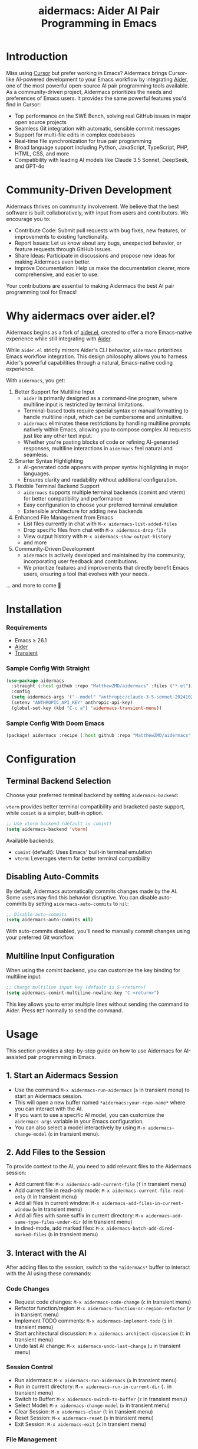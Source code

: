 #+TITLE: aidermacs: Aider AI Pair Programming in Emacs
#+OPTIONS: toc:2

* Introduction

Miss using [[https://cursor.sh][Cursor]] but prefer working in Emacs? Aidermacs brings Cursor-like AI-powered development to your Emacs workflow by integrating [[https://github.com/paul-gauthier/aider][Aider]], one of the most powerful open-source AI pair programming tools available. As a community-driven project, Aidermacs prioritizes the needs and preferences of Emacs users. It provides the same powerful features you'd find in Cursor:

- Top performance on the SWE Bench, solving real GitHub issues in major open source projects
- Seamless Git integration with automatic, sensible commit messages
- Support for multi-file edits in complex codebases
- Real-time file synchronization for true pair programming
- Broad language support including Python, JavaScript, TypeScript, PHP, HTML, CSS, and more
- Compatibility with leading AI models like Claude 3.5 Sonnet, DeepSeek, and GPT-4o

* Community-Driven Development

Aidermacs thrives on community involvement. We believe that the best software is built collaboratively, with input from users and contributors.  We encourage you to:

- Contribute Code:  Submit pull requests with bug fixes, new features, or improvements to existing functionality.
- Report Issues:  Let us know about any bugs, unexpected behavior, or feature requests through GitHub Issues.
- Share Ideas:  Participate in discussions and propose new ideas for making Aidermacs even better.
- Improve Documentation: Help us make the documentation clearer, more comprehensive, and easier to use.

Your contributions are essential to making Aidermacs the best AI pair programming tool for Emacs!

* Why aidermacs over aider.el?
Aidermacs begins as a fork of [[https://github.com/tninja/aider.el][aider.el]], created to offer a more Emacs-native experience while still integrating with [[https://github.com/paul-gauthier/aider][Aider]].

While =aider.el= strictly mirrors Aider's CLI behavior, =aidermacs= prioritizes Emacs workflow integration. This design philosophy allows you to harness Aider's powerful capabilities through a natural, Emacs-native coding experience.

With =aidermacs=, you get:

1. Better Support for Multiline Input
   - =aider= is primarily designed as a command-line program, where multiline input is restricted by terminal limitations.
   - Terminal-based tools require special syntax or manual formatting to handle multiline input, which can be cumbersome and unintuitive.
   - =aidermacs= eliminates these restrictions by handling multiline prompts natively within Emacs, allowing you to compose complex AI requests just like any other text input.
   - Whether you're pasting blocks of code or refining AI-generated responses, multiline interactions in =aidermacs= feel natural and seamless.

2. Smarter Syntax Highlighting
   - AI-generated code appears with proper syntax highlighting in major languages.
   - Ensures clarity and readability without additional configuration.

3. Flexible Terminal Backend Support
   - =aidermacs= supports multiple terminal backends (comint and vterm) for better compatibility and performance
   - Easy configuration to choose your preferred terminal emulation
   - Extensible architecture for adding new backends

4. Enhanced File Management from Emacs
   - List files currently in chat with =M-x aidermacs-list-added-files=
   - Drop specific files from chat with =M-x aidermacs-drop-file=
   - View output history with =M-x aidermacs-show-output-history=
   - and more

5. Community-Driven Development
   - =aidermacs= is actively developed and maintained by the community, incorporating user feedback and contributions.
   - We prioritize features and improvements that directly benefit Emacs users, ensuring a tool that evolves with your needs.


... and more to come 🚀

* Installation

*** Requirements
- Emacs ≥ 26.1
- [[https://aider.chat/docs/install.html][Aider]]
- [[https://github.com/magit/transient][Transient]]

*** Sample Config With Straight
#+BEGIN_SRC emacs-lisp
(use-package aidermacs
  :straight (:host github :repo "MatthewZMD/aidermacs" :files ("*.el"))
  :config
  (setq aidermacs-args '("--model" "anthropic/claude-3-5-sonnet-20241022"))
  (setenv "ANTHROPIC_API_KEY" anthropic-api-key)
  (global-set-key (kbd "C-c a") 'aidermacs-transient-menu))
#+END_SRC

*** Sample Config With Doom Emacs
#+BEGIN_SRC emacs-lisp
(package! aidermacs :recipe (:host github :repo "MatthewZMD/aidermacs" :files ("*.el")))
#+END_SRC

* Configuration

** Terminal Backend Selection

Choose your preferred terminal backend by setting =aidermacs-backend=:

=vterm= provides better terminal compatibility and bracketed paste support, while =comint= is a simpler, built-in option.

#+BEGIN_SRC emacs-lisp
;; Use vterm backend (default is comint)
(setq aidermacs-backend 'vterm)
#+END_SRC

Available backends:
- =comint= (default): Uses Emacs' built-in terminal emulation
- =vterm=: Leverages vterm for better terminal compatibility

** Disabling Auto-Commits

By default, Aidermacs automatically commits changes made by the AI. Some users may find this behavior disruptive. You can disable auto-commits by setting =aidermacs-auto-commits= to =nil=:

#+BEGIN_SRC emacs-lisp
;; Disable auto-commits
(setq aidermacs-auto-commits nil)
#+END_SRC

With auto-commits disabled, you'll need to manually commit changes using your preferred Git workflow.

** Multiline Input Configuration

When using the comint backend, you can customize the key binding for multiline input:

#+BEGIN_SRC emacs-lisp
;; Change multiline input key (default is S-<return>)
(setq aidermacs-comint-multiline-newline-key "C-<return>")
#+END_SRC

This key allows you to enter multiple lines without sending the command to Aider. Press =RET= normally to send the command.

* Usage

This section provides a step-by-step guide on how to use Aidermacs for AI-assisted pair programming in Emacs.

** 1. Start an Aidermacs Session

- Use the command =M-x aidermacs-run-aidermacs= (=a= in transient menu) to start an Aidermacs session.
- This will open a new buffer named =*aidermacs:your-repo-name*= where you can interact with the AI.
- If you want to use a specific AI model, you can customize the =aidermacs-args= variable in your Emacs configuration.
- You can also select a model interactively by using =M-x aidermacs-change-model= (=o= in transient menu).

** 2. Add Files to the Session

To provide context to the AI, you need to add relevant files to the Aidermacs session:

- Add current file: =M-x aidermacs-add-current-file= (=f= in transient menu)
- Add current file in read-only mode: =M-x aidermacs-current-file-read-only= (=R= in transient menu)
- Add all files in current window: =M-x aidermacs-add-files-in-current-window= (=w= in transient menu)
- Add all files with same suffix in current directory: =M-x aidermacs-add-same-type-files-under-dir= (=d= in transient menu)
- In dired-mode, add marked files: =M-x aidermacs-batch-add-dired-marked-files= (=b= in transient menu)

** 3. Interact with the AI

After adding files to the session, switch to the =*aidermacs*= buffer to interact with the AI using these commands:

*** Code Changes
- Request code changes: =M-x aidermacs-code-change= (=c= in transient menu)
- Refactor function/region: =M-x aidermacs-function-or-region-refactor= (=r= in transient menu)
- Implement TODO comments: =M-x aidermacs-implement-todo= (=i= in transient menu)
- Start architectural discussion: =M-x aidermacs-architect-discussion= (=t= in transient menu)
- Undo last AI change: =M-x aidermacs-undo-last-change= (=u= in transient menu)

*** Session Control
- Run aidermacs: =M-x aidermacs-run-aidermacs= (=a= in transient menu)
- Run in current directory: =M-x aidermacs-run-in-current-dir= (=.= in transient menu)
- Switch to Buffer: =M-x aidermacs-switch-to-buffer= (=z= in transient menu)
- Select Model: =M-x aidermacs-change-model= (=o= in transient menu)
- Clear Session: =M-x aidermacs-clear= (=l= in transient menu)
- Reset Session: =M-x aidermacs-reset= (=s= in transient menu)
- Exit Session: =M-x aidermacs-exit= (=x= in transient menu)

*** File Management
- Add Current File: =M-x aidermacs-add-current-file= (=f= in transient menu)
- Add File Read-Only: =M-x aidermacs-current-file-read-only= (=R= in transient menu)
- Add Files in Window: =M-x aidermacs-add-files-in-current-window= (=w= in transient menu)
- Add Files by Type: =M-x aidermacs-add-same-type-files-under-dir= (=d= in transient menu)
- Add Marked Files: =M-x aidermacs-batch-add-dired-marked-files= (=b= in transient menu)
- List Added Files: =M-x aidermacs-list-added-files= (=L= in transient menu)
- Drop File from Chat: =M-x aidermacs-drop-file= (=D= in transient menu)

*** Code Actions
- Code Change: =M-x aidermacs-code-change= (=c= in transient menu)
- Refactor Code: =M-x aidermacs-function-or-region-refactor= (=r= in transient menu)
- Implement TODO: =M-x aidermacs-implement-todo= (=i= in transient menu)
- Architect Discussion: =M-x aidermacs-architect-discussion= (=t= in transient menu)
- Undo Last Change: =M-x aidermacs-undo-last-change= (=u= in transient menu)

*** Testing
- Write Unit Test: =M-x aidermacs-write-unit-test= (=U= in transient menu)
- Fix Failing Test: =M-x aidermacs-fix-failing-test-under-cursor= (=T= in transient menu)
- Debug Exception: =M-x aidermacs-debug-exception= (=X= in transient menu)

*** Help & Documentation
- Ask Question: =M-x aidermacs-ask-question= (=q= in transient menu)
- Explain Code: =M-x aidermacs-function-or-region-explain= (=e= in transient menu)
- Explain Symbol: =M-x aidermacs-explain-symbol-under-point= (=p= in transient menu)
- Get Help: =M-x aidermacs-help= (=h= in transient menu)
- General Question: =M-x aidermacs-general-question= (=Q= in transient menu)

*** History & Output
- Show History: =M-x aidermacs-show-output-history= (=H= in transient menu)
- Copy Last Output: =M-x aidermacs-get-last-output= (=C= in transient menu)
- Show Last Commit: =M-x aidermacs-magit-show-last-commit= (=m= in transient menu)
- Go Ahead: =M-x aidermacs-go-ahead= (=y= in transient menu)
- General Command: =M-x aidermacs-general-command= (=g= in transient menu)
- Open Prompt File: =M-x aidermacs-open-prompt-file= (=P= in transient menu)

** 4. Send Code Blocks

When working with code blocks, you can use these commands:

- Send line or region line-by-line: =C-c C-n= or =C-<return>=
- Send block/region as whole: =C-c C-c=

These keybindings are available in the minor mode.

** 5. Manage the Aidermacs Session

Session management commands:

- Switch to Aidermacs buffer: =C-c C-z= or =M-x aidermacs-switch-to-buffer= (=z= in transient menu)
- Clear buffer: =M-x aidermacs-clear= (=l= in transient menu)
- Reset session: =M-x aidermacs-reset= (=s= in transient menu)
- Exit session: =M-x aidermacs-exit= (=x= in transient menu)

** 6. Prompt Files

- Open/create prompt file: =M-x aidermacs-open-prompt-file= (=p= in transient menu)
- The prompt file (=.aider.prompt.org=) is created in your Git repository root
- Use it to store frequently used prompts
- When the prompt file is open, you can use these keybindings:
  - =C-c C-n= or =C-<return>=: Send current line/region line-by-line
  - =C-c C-c=: Send current block/region as whole
  - =C-c C-z=: Switch to Aidermacs buffer

** 7. Transient Menu

- Access all commands through the transient menu: =M-x aidermacs-transient-menu=
- The transient menu is a popup menu that provides a convenient way to access all aidermacs commands.
- The menu groups commands into categories:
  - "Session Control": Basic session management (=a=, .=, =z=, =o=, =l=, =s=, =x=)
  - "File Management": File management (=f=, =R=, =w=, =d=, =b=, =L=, =D=)
  - "Code Actions": Code modifications (=c=, =r=, =i=, =t=, =u=)
  - "Testing": Unit tests and debugging (=U=, =T=, =X=)
  - "Help & Documentation": Questions and explanations (=q=, =e=, =p=, =h=, =Q=)
  - "History & Output": History and output management (=H=, =C=, =m=, =y=, =g=, =P=)
- Toggle options are available at the top of relevant sections

Note: The default keybindings in the minor mode map (=C-c C-n=, =C-<return>=, =C-c C-c=, and =C-c C-z=) are always available when the minor mode is active. All other commands can be accessed either through =M-x= or through the transient menu after invoking =M-x aidermacs-transient-menu=.
